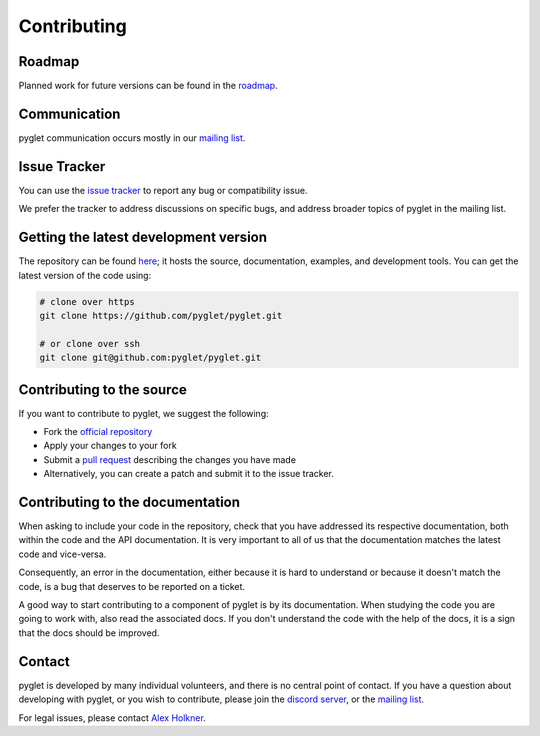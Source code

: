 Contributing
============

Roadmap
-------

Planned work for future versions can be found in the
`roadmap <https://github.com/pyglet/pyglet/wiki/Roadmap>`_.

Communication
-------------

pyglet communication occurs mostly in our
`mailing list <http://groups.google.com/group/pyglet-users>`_.

Issue Tracker
-------------

You can use the `issue tracker <https://github.com/pyglet/pyglet/issues>`_
to report any bug or compatibility issue.

We prefer the tracker to address discussions on specific bugs, and address
broader topics of pyglet in the mailing list.

Getting the latest development version
--------------------------------------

The repository can be found `here <https://github.com/pyglet/pyglet>`_;
it hosts the source, documentation, examples, and development tools. You can
get the latest version of the code using:

.. code-block:: bash

    # clone over https
    git clone https://github.com/pyglet/pyglet.git

    # or clone over ssh
    git clone git@github.com:pyglet/pyglet.git

Contributing to the source
--------------------------

If you want to contribute to pyglet, we suggest the following:

* Fork the `official repository <https://github.com/pyglet/pyglet/fork>`_
* Apply your changes to your fork
* Submit a `pull request <https://github.com/pyglet/pyglet/pulls>`_
  describing the changes you have made
* Alternatively, you can create a patch and submit it to the issue tracker.

Contributing to the documentation
---------------------------------

When asking to include your code in the repository, check that you have
addressed its respective documentation, both within the code and the API
documentation. It is very important to all of us that the documentation matches
the latest code and vice-versa.

Consequently, an error in the documentation, either because it is hard to
understand or because it doesn't match the code, is a bug that deserves to
be reported on a ticket.

A good way to start contributing to a component of pyglet is by its
documentation. When studying the code you are going to work with, also read
the associated docs. If you don't understand the code with the help of the
docs, it is a sign that the docs should be improved.

Contact
-------

pyglet is developed by many individual volunteers, and there is no central
point of contact. If you have a question about developing with pyglet, or you
wish to contribute, please join the
`discord server <https://discord.gg/QXyegWe>`_,
or the
`mailing list <http://groups.google.com/group/pyglet-users>`_.

For legal issues, please contact
`Alex Holkner <mailto:Alex.Holkner@gmail.com>`_.
